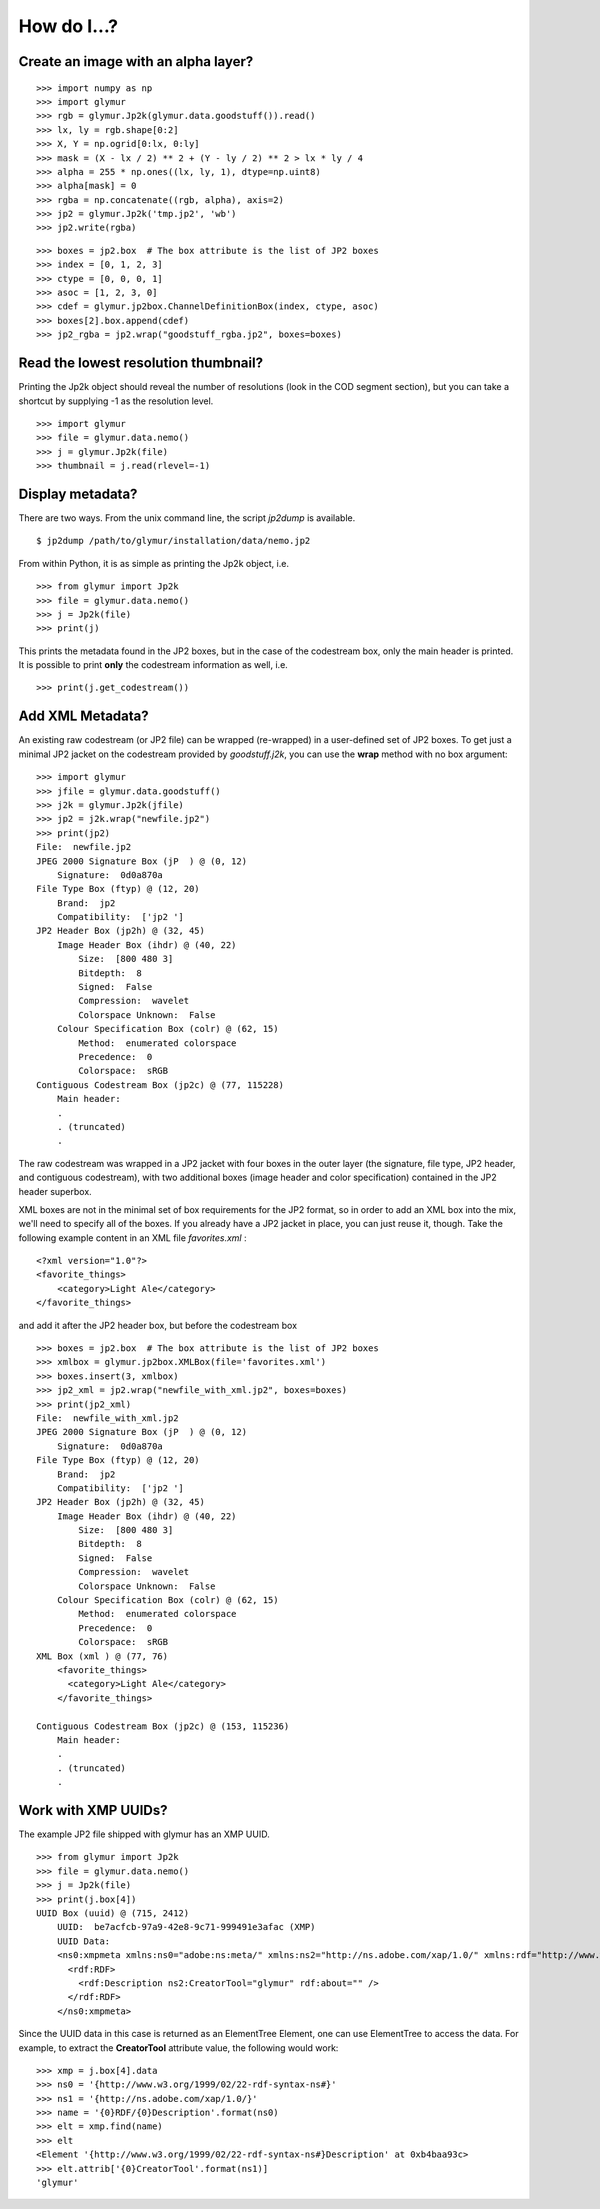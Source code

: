 ------------
How do I...?
------------


Create an image with an alpha layer?
====================================
::

    >>> import numpy as np
    >>> import glymur
    >>> rgb = glymur.Jp2k(glymur.data.goodstuff()).read()
    >>> lx, ly = rgb.shape[0:2]
    >>> X, Y = np.ogrid[0:lx, 0:ly]
    >>> mask = (X - lx / 2) ** 2 + (Y - ly / 2) ** 2 > lx * ly / 4
    >>> alpha = 255 * np.ones((lx, ly, 1), dtype=np.uint8)
    >>> alpha[mask] = 0
    >>> rgba = np.concatenate((rgb, alpha), axis=2)
    >>> jp2 = glymur.Jp2k('tmp.jp2', 'wb')
    >>> jp2.write(rgba)

::

    >>> boxes = jp2.box  # The box attribute is the list of JP2 boxes
    >>> index = [0, 1, 2, 3]
    >>> ctype = [0, 0, 0, 1]
    >>> asoc = [1, 2, 3, 0]
    >>> cdef = glymur.jp2box.ChannelDefinitionBox(index, ctype, asoc)
    >>> boxes[2].box.append(cdef)
    >>> jp2_rgba = jp2.wrap("goodstuff_rgba.jp2", boxes=boxes)

    

Read the lowest resolution thumbnail?
=====================================
Printing the Jp2k object should reveal the number of resolutions (look in the
COD segment section), but you can take a shortcut by supplying -1 as the
resolution level. ::

    >>> import glymur
    >>> file = glymur.data.nemo()
    >>> j = glymur.Jp2k(file)
    >>> thumbnail = j.read(rlevel=-1)

Display metadata?
=================
There are two ways.  From the unix command line, the script *jp2dump* is
available. ::

    $ jp2dump /path/to/glymur/installation/data/nemo.jp2

From within Python, it is as simple as printing the Jp2k object, i.e. ::

    >>> from glymur import Jp2k
    >>> file = glymur.data.nemo()
    >>> j = Jp2k(file)
    >>> print(j)

This prints the metadata found in the JP2 boxes, but in the case of the
codestream box, only the main header is printed.  It is possible to print 
**only** the codestream information as well, i.e. ::

    >>> print(j.get_codestream())

Add XML Metadata?
=================
An existing raw codestream (or JP2 file) can be wrapped (re-wrapped) in a 
user-defined set of JP2 boxes.  To get just a minimal JP2 jacket on the 
codestream provided by `goodstuff.j2k`, you can use the **wrap** method with 
no box argument: ::

    >>> import glymur
    >>> jfile = glymur.data.goodstuff()
    >>> j2k = glymur.Jp2k(jfile)
    >>> jp2 = j2k.wrap("newfile.jp2")
    >>> print(jp2)
    File:  newfile.jp2
    JPEG 2000 Signature Box (jP  ) @ (0, 12)
        Signature:  0d0a870a
    File Type Box (ftyp) @ (12, 20)
        Brand:  jp2 
        Compatibility:  ['jp2 ']
    JP2 Header Box (jp2h) @ (32, 45)
        Image Header Box (ihdr) @ (40, 22)
            Size:  [800 480 3]
            Bitdepth:  8
            Signed:  False
            Compression:  wavelet
            Colorspace Unknown:  False
        Colour Specification Box (colr) @ (62, 15)
            Method:  enumerated colorspace
            Precedence:  0
            Colorspace:  sRGB
    Contiguous Codestream Box (jp2c) @ (77, 115228)
        Main header:
        .
        . (truncated)
        .

The raw codestream was wrapped in a JP2 jacket with four boxes in the outer
layer (the signature, file type, JP2 header, and contiguous codestream), with
two additional boxes (image header and color specification) contained in the
JP2 header superbox.

XML boxes are not in the minimal set of box requirements for the JP2 format, so
in order to add an XML box into the mix, we'll need to specify all of the
boxes.  If you already have a JP2 jacket in place, you can just reuse it,
though.  Take the following example content in an XML file `favorites.xml` : ::

    <?xml version="1.0"?>
    <favorite_things>
        <category>Light Ale</category>
    </favorite_things>

and add it after the JP2 header box, but before the codestream box ::

    >>> boxes = jp2.box  # The box attribute is the list of JP2 boxes
    >>> xmlbox = glymur.jp2box.XMLBox(file='favorites.xml')
    >>> boxes.insert(3, xmlbox)
    >>> jp2_xml = jp2.wrap("newfile_with_xml.jp2", boxes=boxes)
    >>> print(jp2_xml)
    File:  newfile_with_xml.jp2
    JPEG 2000 Signature Box (jP  ) @ (0, 12)
        Signature:  0d0a870a
    File Type Box (ftyp) @ (12, 20)
        Brand:  jp2 
        Compatibility:  ['jp2 ']
    JP2 Header Box (jp2h) @ (32, 45)
        Image Header Box (ihdr) @ (40, 22)
            Size:  [800 480 3]
            Bitdepth:  8
            Signed:  False
            Compression:  wavelet
            Colorspace Unknown:  False
        Colour Specification Box (colr) @ (62, 15)
            Method:  enumerated colorspace
            Precedence:  0
            Colorspace:  sRGB
    XML Box (xml ) @ (77, 76)
        <favorite_things>
          <category>Light Ale</category>
        </favorite_things>
        
    Contiguous Codestream Box (jp2c) @ (153, 115236)
        Main header:
        .
        . (truncated)
        .

Work with XMP UUIDs?
====================
The example JP2 file shipped with glymur has an XMP UUID. ::

    >>> from glymur import Jp2k
    >>> file = glymur.data.nemo()
    >>> j = Jp2k(file)
    >>> print(j.box[4])
    UUID Box (uuid) @ (715, 2412)
        UUID:  be7acfcb-97a9-42e8-9c71-999491e3afac (XMP)
        UUID Data:  
        <ns0:xmpmeta xmlns:ns0="adobe:ns:meta/" xmlns:ns2="http://ns.adobe.com/xap/1.0/" xmlns:rdf="http://www.w3.org/1999/02/22-rdf-syntax-ns#" ns0:xmptk="XMP Core 4.4.0-Exiv2">
          <rdf:RDF>
            <rdf:Description ns2:CreatorTool="glymur" rdf:about="" />
          </rdf:RDF>
        </ns0:xmpmeta>

Since the UUID data in this case is returned as an ElementTree Element, one can
use ElementTree to access the data.  For example, to extract the 
**CreatorTool** attribute value, the following would work::

    >>> xmp = j.box[4].data
    >>> ns0 = '{http://www.w3.org/1999/02/22-rdf-syntax-ns#}'
    >>> ns1 = '{http://ns.adobe.com/xap/1.0/}'
    >>> name = '{0}RDF/{0}Description'.format(ns0)
    >>> elt = xmp.find(name)
    >>> elt
    <Element '{http://www.w3.org/1999/02/22-rdf-syntax-ns#}Description' at 0xb4baa93c>
    >>> elt.attrib['{0}CreatorTool'.format(ns1)]
    'glymur'
